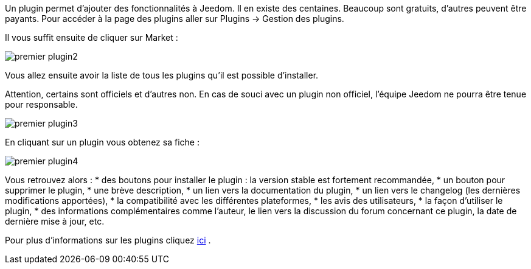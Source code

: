 Un plugin permet d'ajouter des fonctionnalités à Jeedom. Il en existe des centaines. Beaucoup sont gratuits, d'autres peuvent être payants. Pour accéder à la page des plugins aller sur Plugins → Gestion des plugins.

Il vous suffit ensuite de cliquer sur Market :

image::../images/premier-plugin2.png[]

Vous allez ensuite avoir la liste de tous les plugins qu'il est possible d'installer.

[IMPORTANTE]
Attention, certains sont officiels et d'autres non. En cas de souci avec un plugin non officiel, l'équipe Jeedom ne pourra être tenue pour responsable.

image::../images/premier-plugin3.png[]

En cliquant sur un plugin vous obtenez sa fiche :

image::../images/premier-plugin4.png[]

Vous retrouvez alors :
* des boutons pour installer le plugin : la version stable est fortement recommandée,
* un bouton pour supprimer le plugin,
* une brève description,
* un lien vers la documentation du plugin,
* un lien vers le changelog (les dernières modifications apportées),
* la compatibilité avec les différentes plateformes,
* les avis des utilisateurs,
* la façon d'utiliser le plugin,
* des informations complémentaires comme l'auteur, le lien vers la discussion du forum concernant ce plugin, la date de dernière mise à jour, etc.

Pour plus d'informations sur les plugins cliquez link:https://github.com/jeedom/core/blob/master/doc/fr_FR/plugin.asciidoc[ici] .